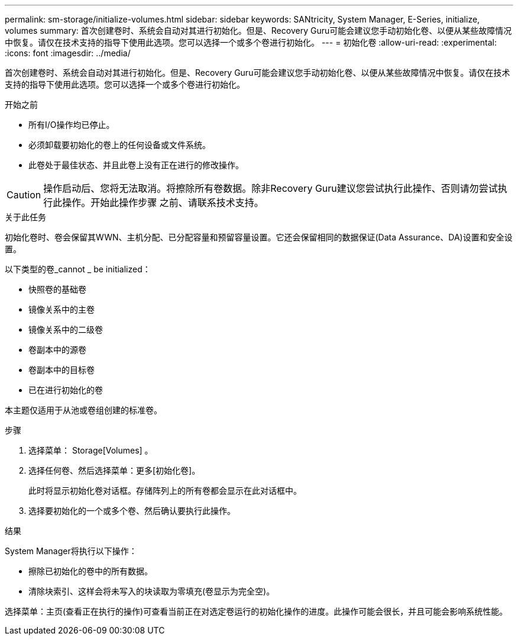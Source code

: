 ---
permalink: sm-storage/initialize-volumes.html 
sidebar: sidebar 
keywords: SANtricity, System Manager, E-Series, initialize, volumes 
summary: 首次创建卷时、系统会自动对其进行初始化。但是、Recovery Guru可能会建议您手动初始化卷、以便从某些故障情况中恢复。请仅在技术支持的指导下使用此选项。您可以选择一个或多个卷进行初始化。 
---
= 初始化卷
:allow-uri-read: 
:experimental: 
:icons: font
:imagesdir: ../media/


[role="lead"]
首次创建卷时、系统会自动对其进行初始化。但是、Recovery Guru可能会建议您手动初始化卷、以便从某些故障情况中恢复。请仅在技术支持的指导下使用此选项。您可以选择一个或多个卷进行初始化。

.开始之前
* 所有I/O操作均已停止。
* 必须卸载要初始化的卷上的任何设备或文件系统。
* 此卷处于最佳状态、并且此卷上没有正在进行的修改操作。


[CAUTION]
====
操作启动后、您将无法取消。将擦除所有卷数据。除非Recovery Guru建议您尝试执行此操作、否则请勿尝试执行此操作。开始此操作步骤 之前、请联系技术支持。

====
.关于此任务
初始化卷时、卷会保留其WWN、主机分配、已分配容量和预留容量设置。它还会保留相同的数据保证(Data Assurance、DA)设置和安全设置。

以下类型的卷_cannot _ be initialized：

* 快照卷的基础卷
* 镜像关系中的主卷
* 镜像关系中的二级卷
* 卷副本中的源卷
* 卷副本中的目标卷
* 已在进行初始化的卷


本主题仅适用于从池或卷组创建的标准卷。

.步骤
. 选择菜单： Storage[Volumes] 。
. 选择任何卷、然后选择菜单：更多[初始化卷]。
+
此时将显示初始化卷对话框。存储阵列上的所有卷都会显示在此对话框中。

. 选择要初始化的一个或多个卷、然后确认要执行此操作。


.结果
System Manager将执行以下操作：

* 擦除已初始化的卷中的所有数据。
* 清除块索引、这样会将未写入的块读取为零填充(卷显示为完全空)。


选择菜单：主页(查看正在执行的操作)可查看当前正在对选定卷运行的初始化操作的进度。此操作可能会很长，并且可能会影响系统性能。
